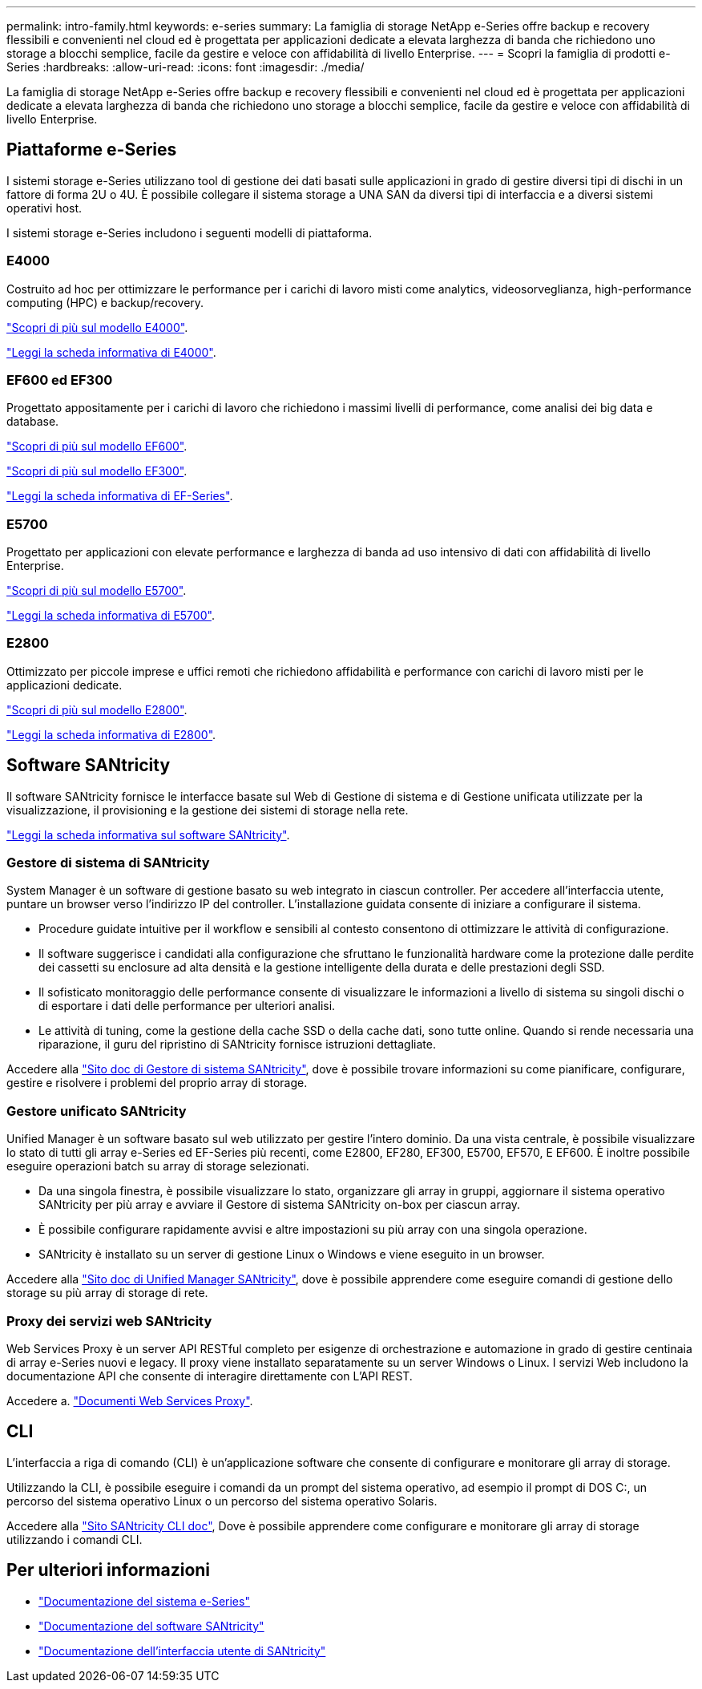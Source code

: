 ---
permalink: intro-family.html 
keywords: e-series 
summary: La famiglia di storage NetApp e-Series offre backup e recovery flessibili e convenienti nel cloud ed è progettata per applicazioni dedicate a elevata larghezza di banda che richiedono uno storage a blocchi semplice, facile da gestire e veloce con affidabilità di livello Enterprise. 
---
= Scopri la famiglia di prodotti e-Series
:hardbreaks:
:allow-uri-read: 
:icons: font
:imagesdir: ./media/


[role="lead"]
La famiglia di storage NetApp e-Series offre backup e recovery flessibili e convenienti nel cloud ed è progettata per applicazioni dedicate a elevata larghezza di banda che richiedono uno storage a blocchi semplice, facile da gestire e veloce con affidabilità di livello Enterprise.



== Piattaforme e-Series

I sistemi storage e-Series utilizzano tool di gestione dei dati basati sulle applicazioni in grado di gestire diversi tipi di dischi in un fattore di forma 2U o 4U. È possibile collegare il sistema storage a UNA SAN da diversi tipi di interfaccia e a diversi sistemi operativi host.

I sistemi storage e-Series includono i seguenti modelli di piattaforma.



=== E4000

Costruito ad hoc per ottimizzare le performance per i carichi di lavoro misti come analytics, videosorveglianza, high-performance computing (HPC) e backup/recovery.

https://docs.netapp.com/us-en/e-series/getting-started/learn-hardware-concept.html#e4000-models["Scopri di più sul modello E4000"].

https://www.netapp.com/pdf.html?item=/media/116571-ds-4309-hybrid-flash-arrays-e4060-e4012.pdf["Leggi la scheda informativa di E4000"^].



=== EF600 ed EF300

Progettato appositamente per i carichi di lavoro che richiedono i massimi livelli di performance, come analisi dei big data e database.

https://docs.netapp.com/us-en/e-series/getting-started/learn-hardware-concept.html#ef600-models["Scopri di più sul modello EF600"].

https://docs.netapp.com/us-en/e-series/getting-started/learn-hardware-concept.html#ef300-models["Scopri di più sul modello EF300"].

https://www.netapp.com/pdf.html?item=/media/19339-DS-4082.pdf["Leggi la scheda informativa di EF-Series"^].



=== E5700

Progettato per applicazioni con elevate performance e larghezza di banda ad uso intensivo di dati con affidabilità di livello Enterprise.

https://docs.netapp.com/us-en/e-series/getting-started/learn-hardware-concept.html#e5700-models["Scopri di più sul modello E5700"].

https://www.netapp.com/pdf.html?item=/media/7572-ds-3894.pdf["Leggi la scheda informativa di E5700"^].



=== E2800

Ottimizzato per piccole imprese e uffici remoti che richiedono affidabilità e performance con carichi di lavoro misti per le applicazioni dedicate.

https://docs.netapp.com/us-en/e-series/getting-started/learn-hardware-concept.html#e2800-models["Scopri di più sul modello E2800"].

https://www.netapp.com/pdf.html?item=/media/7573-ds-3805.pdf["Leggi la scheda informativa di E2800"^].



== Software SANtricity

Il software SANtricity fornisce le interfacce basate sul Web di Gestione di sistema e di Gestione unificata utilizzate per la visualizzazione, il provisioning e la gestione dei sistemi di storage nella rete.

https://www.netapp.com/pdf.html?item=/media/7676-ds-3891.pdf["Leggi la scheda informativa sul software SANtricity"^].



=== Gestore di sistema di SANtricity

System Manager è un software di gestione basato su web integrato in ciascun controller. Per accedere all'interfaccia utente, puntare un browser verso l'indirizzo IP del controller. L'installazione guidata consente di iniziare a configurare il sistema.

* Procedure guidate intuitive per il workflow e sensibili al contesto consentono di ottimizzare le attività di configurazione.
* Il software suggerisce i candidati alla configurazione che sfruttano le funzionalità hardware come la protezione dalle perdite dei cassetti su enclosure ad alta densità e la gestione intelligente della durata e delle prestazioni degli SSD.
* Il sofisticato monitoraggio delle performance consente di visualizzare le informazioni a livello di sistema su singoli dischi o di esportare i dati delle performance per ulteriori analisi.
* Le attività di tuning, come la gestione della cache SSD o della cache dati, sono tutte online. Quando si rende necessaria una riparazione, il guru del ripristino di SANtricity fornisce istruzioni dettagliate.


Accedere alla https://docs.netapp.com/us-en/e-series-santricity/system-manager/index.html["Sito doc di Gestore di sistema SANtricity"], dove è possibile trovare informazioni su come pianificare, configurare, gestire e risolvere i problemi del proprio array di storage.



=== Gestore unificato SANtricity

Unified Manager è un software basato sul web utilizzato per gestire l'intero dominio. Da una vista centrale, è possibile visualizzare lo stato di tutti gli array e-Series ed EF-Series più recenti, come E2800, EF280, EF300, E5700, EF570, E EF600. È inoltre possibile eseguire operazioni batch su array di storage selezionati.

* Da una singola finestra, è possibile visualizzare lo stato, organizzare gli array in gruppi, aggiornare il sistema operativo SANtricity per più array e avviare il Gestore di sistema SANtricity on-box per ciascun array.
* È possibile configurare rapidamente avvisi e altre impostazioni su più array con una singola operazione.
* SANtricity è installato su un server di gestione Linux o Windows e viene eseguito in un browser.


Accedere alla https://docs.netapp.com/us-en/e-series-santricity/unified-manager/index.html["Sito doc di Unified Manager SANtricity"], dove è possibile apprendere come eseguire comandi di gestione dello storage su più array di storage di rete.



=== Proxy dei servizi web SANtricity

Web Services Proxy è un server API RESTful completo per esigenze di orchestrazione e automazione in grado di gestire centinaia di array e-Series nuovi e legacy. Il proxy viene installato separatamente su un server Windows o Linux. I servizi Web includono la documentazione API che consente di interagire direttamente con L'API REST.

Accedere a. https://docs.netapp.com/us-en/e-series/web-services-proxy/index.html["Documenti Web Services Proxy"].



== CLI

L'interfaccia a riga di comando (CLI) è un'applicazione software che consente di configurare e monitorare gli array di storage.

Utilizzando la CLI, è possibile eseguire i comandi da un prompt del sistema operativo, ad esempio il prompt di DOS C:, un percorso del sistema operativo Linux o un percorso del sistema operativo Solaris.

Accedere alla https://docs.netapp.com/us-en/e-series-cli/index.html["Sito SANtricity CLI doc"], Dove è possibile apprendere come configurare e monitorare gli array di storage utilizzando i comandi CLI.



== Per ulteriori informazioni

* https://docs.netapp.com/us-en/e-series/index.html["Documentazione del sistema e-Series"^]
* https://docs.netapp.com/us-en/e-series-santricity/index.html["Documentazione del software SANtricity"^]
* https://docs.netapp.com/us-en/e-series-cli/index.html["Documentazione dell'interfaccia utente di SANtricity"^]

